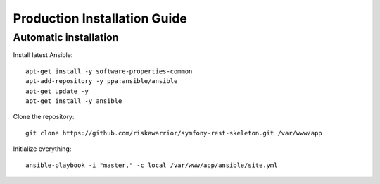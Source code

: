 Production Installation Guide
=============================

Automatic installation
----------------------

Install latest Ansible::

   apt-get install -y software-properties-common
   apt-add-repository -y ppa:ansible/ansible
   apt-get update -y
   apt-get install -y ansible

Clone the repository::

   git clone https://github.com/riskawarrior/symfony-rest-skeleton.git /var/www/app

Initialize everything::

   ansible-playbook -i "master," -c local /var/www/app/ansible/site.yml
